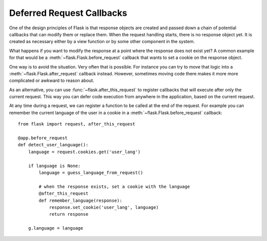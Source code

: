 .. _deferred-callbacks:

Deferred Request Callbacks
==========================

One of the design principles of Flask is that response objects are created and
passed down a chain of potential callbacks that can modify them or replace
them. When the request handling starts, there is no response object yet. It is
created as necessary either by a view function or by some other component in
the system.

What happens if you want to modify the response at a point where the response
does not exist yet?  A common example for that would be a
:meth:`~flask.Flask.before_request` callback that wants to set a cookie on the
response object.

One way is to avoid the situation. Very often that is possible. For instance
you can try to move that logic into a :meth:`~flask.Flask.after_request`
callback instead. However, sometimes moving code there makes it more
more complicated or awkward to reason about.

As an alternative, you can use :func:`~flask.after_this_request` to register
callbacks that will execute after only the current request. This way you can
defer code execution from anywhere in the application, based on the current
request.

At any time during a request, we can register a function to be called at the
end of the request. For example you can remember the current language of the
user in a cookie in a :meth:`~flask.Flask.before_request` callback::

    from flask import request, after_this_request

    @app.before_request
    def detect_user_language():
        language = request.cookies.get('user_lang')

        if language is None:
            language = guess_language_from_request()

            # when the response exists, set a cookie with the language
            @after_this_request
            def remember_language(response):
                response.set_cookie('user_lang', language)
                return response

        g.language = language
